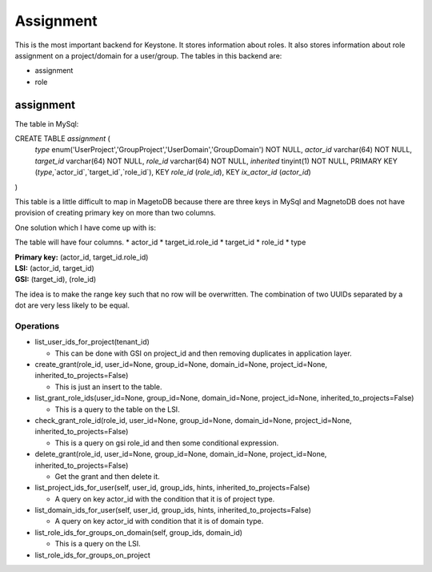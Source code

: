 ==========
Assignment
==========

This is the most important backend for Keystone. It stores information about
roles. It also stores information about role assignment on a project/domain for
a user/group. The tables in this backend are:

* assignment
* role

assignment
==========

The table in MySql:

CREATE TABLE `assignment` (
  `type` enum('UserProject','GroupProject','UserDomain','GroupDomain') NOT NULL,
  `actor_id` varchar(64) NOT NULL,
  `target_id` varchar(64) NOT NULL,
  `role_id` varchar(64) NOT NULL,
  `inherited` tinyint(1) NOT NULL,
  PRIMARY KEY (`type`,`actor_id`,`target_id`,`role_id`),
  KEY `role_id` (`role_id`),
  KEY `ix_actor_id` (`actor_id`)
)

This table is a little difficult to map in MagetoDB because there are three
keys in MySql and MagnetoDB does not have provision of creating primary key on
more than two columns.

One solution which I have come up with is:

The table will have four columns.
* actor_id
* target_id.role_id
* target_id
* role_id
* type


| **Primary key:** (actor_id, target_id.role_id)
| **LSI:** (actor_id, target_id)
| **GSI:** (target_id), (role_id)


The idea is to make the range key such that no row will be overwritten. The
combination of two UUIDs separated by a dot are very less likely to be equal.

Operations
----------

* list_user_ids_for_project(tenant_id)

  - This can be done with GSI on project_id and then removing duplicates in
    application layer.

* create_grant(role_id, user_id=None, group_id=None, domain_id=None, project_id=None, inherited_to_projects=False)

  - This is just an insert to the table.

* list_grant_role_ids(user_id=None, group_id=None, domain_id=None, project_id=None, inherited_to_projects=False)

  - This is a query to the table on the LSI.

* check_grant_role_id(role_id, user_id=None, group_id=None, domain_id=None, project_id=None, inherited_to_projects=False)

  - This is a query on gsi role_id and then some conditional expression.
    
* delete_grant(role_id, user_id=None, group_id=None, domain_id=None, project_id=None, inherited_to_projects=False)

  - Get the grant and then delete it.

* list_project_ids_for_user(self, user_id, group_ids, hints, inherited_to_projects=False)

  - A query on key actor_id with the condition that it is of project type.

* list_domain_ids_for_user(self, user_id, group_ids, hints, inherited_to_projects=False)

  - A query on key actor_id with condition that it is of domain type.

* list_role_ids_for_groups_on_domain(self, group_ids, domain_id)

  - This is a query on the LSI.

* list_role_ids_for_groups_on_project
